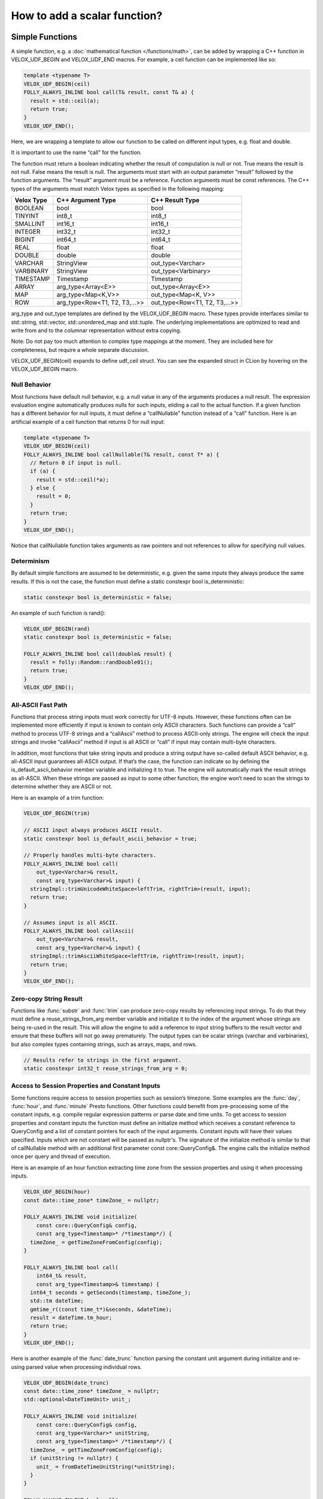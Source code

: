 =============================
How to add a scalar function?
=============================

Simple Functions
----------------

A simple function, e.g. a :doc:`mathematical function </functions/math>`, can be added by wrapping a
C++ function in VELOX_UDF_BEGIN and VELOX_UDF_END macros. For example, a ceil
function can be implemented like so:

.. code-block:: c++

        template <typename T>
        VELOX_UDF_BEGIN(ceil)
        FOLLY_ALWAYS_INLINE bool call(T& result, const T& a) {
          result = std::ceil(a);
          return true;
        }
        VELOX_UDF_END();

Here, we are wrapping a template to allow our function to be called on
different input types, e.g. float and double.

It is important to use the name “call” for the function.

The function must return a boolean indicating whether the result of
computation is null or not. True means the result is not null. False means
the result is null. The arguments must start with an output
parameter “result” followed by the function arguments. The “result” argument
must be a reference. Function arguments must be const references. The C++
types of the arguments must match Velox types as specified in the following
mapping:

==========  ==============================  =============================
Velox Type  C++ Argument Type               C++ Result Type
==========  ==============================  =============================
BOOLEAN     bool                            bool
TINYINT     int8_t                          int8_t
SMALLINT    int16_t                         int16_t
INTEGER     int32_t                         int32_t
BIGINT      int64_t                         int64_t
REAL        float                           float
DOUBLE      double                          double
VARCHAR     StringView                      out_type<Varchar>
VARBINARY   StringView                      out_type<Varbinary>
TIMESTAMP   Timestamp                       Timestamp
ARRAY       arg_type<Array<E>>              out_type<Array<E>>
MAP         arg_type<Map<K,V>>              out_type<Map<K, V>>
ROW         arg_type<Row<T1, T2, T3,...>>   out_type<Row<T1, T2, T3,...>>
==========  ==============================  =============================

arg_type and out_type templates are defined by the VELOX_UDF_BEGIN macro. These
types provide interfaces similar to std::string, std::vector, std::unordered_map
and std::tuple. The underlying implementations are optimized to read and write
from and to the columnar representation without extra copying.

Note: Do not pay too much attention to complex type mappings at the moment.
They are included here for completeness, but require a whole separate
discussion.

VELOX_UDF_BEGIN(ceil) expands to define udf_ceil struct. You can see the
expanded struct in CLion by hovering on the VELOX_UDF_BEGIN macro.

.. image:: images/velox-udf-begin-macro.png
  :width: 600

Null Behavior
^^^^^^^^^^^^^

Most functions have default null behavior, e.g. a null value in any of the
arguments produces a null result. The expression evaluation engine
automatically produces nulls for such inputs, eliding a call to the actual
function. If a given function has a different behavior for null inputs, it
must define a “callNullable” function instead of a “call” function. Here is
an artificial example of a ceil function that returns 0 for null input:

.. code-block:: c++

        template <typename T>
        VELOX_UDF_BEGIN(ceil)
        FOLLY_ALWAYS_INLINE bool callNullable(T& result, const T* a) {
          // Return 0 if input is null.
          if (a) {
            result = std::ceil(*a);
          } else {
            result = 0;
          }
          return true;
        }
        VELOX_UDF_END();

Notice that callNullable function takes arguments as raw pointers and not
references to allow for specifying null values.

Determinism
^^^^^^^^^^^

By default simple functions are assumed to be deterministic, e.g. given the
same inputs they always produce the same results. If this is not the case,
the function must define a static constexpr bool is_deterministic:

.. code-block:: c++

	    static constexpr bool is_deterministic = false;

An example of such function is rand():

.. code-block:: c++

        VELOX_UDF_BEGIN(rand)
        static constexpr bool is_deterministic = false;

        FOLLY_ALWAYS_INLINE bool call(double& result) {
          result = folly::Random::randDouble01();
          return true;
        }
        VELOX_UDF_END();

All-ASCII Fast Path
^^^^^^^^^^^^^^^^^^^

Functions that process string inputs must work correctly for UTF-8 inputs.
However, these functions often can be implemented more efficiently if input is
known to contain only ASCII characters. Such functions can provide a “call”
method to process UTF-8 strings and a “callAscii” method to process ASCII-only
strings. The engine will check the input strings and invoke “callAscii” method
if input is all ASCII or “call” if input may contain multi-byte characters.

In addition, most functions that take string inputs and produce a string output
have so-called default ASCII behavior, e.g. all-ASCII input guarantees
all-ASCII output. If that’s the case, the function can indicate so by defining
the is_default_ascii_behavior member variable and initializing it to true. The
engine will automatically mark the result strings as all-ASCII. When these
strings are passed as input to some other function, the engine won’t need to
scan the strings to determine whether they are ASCII or not.

Here is an example of a trim function:

.. code-block:: c++

	VELOX_UDF_BEGIN(trim)

	// ASCII input always produces ASCII result.
	static constexpr bool is_default_ascii_behavior = true;

	// Properly handles multi-byte characters.
	FOLLY_ALWAYS_INLINE bool call(
	    out_type<Varchar>& result,
	    const arg_type<Varchar>& input) {
	  stringImpl::trimUnicodeWhiteSpace<leftTrim, rightTrim>(result, input);
	  return true;
	}

	// Assumes input is all ASCII.
	FOLLY_ALWAYS_INLINE bool callAscii(
	    out_type<Varchar>& result,
	    const arg_type<Varchar>& input) {
	  stringImpl::trimAsciiWhiteSpace<leftTrim, rightTrim>(result, input);
	  return true;
	}
	VELOX_UDF_END();

Zero-copy String Result
^^^^^^^^^^^^^^^^^^^^^^^

Functions like :func:`substr` and :func:`trim` can produce zero-copy results by
referencing input strings. To do that they must define a reuse_strings_from_arg
member variable and initialize it to the index of the argument whose strings
are being re-used in the result. This will allow the engine to add a reference
to input string buffers to the result vector and ensure that these buffers will
not go away prematurely. The output types can be scalar strings (varchar and
varbinaries), but also complex types containing strings, such as arrays, maps,
and rows.

.. code-block:: c++

	// Results refer to strings in the first argument.
	static constexpr int32_t reuse_strings_from_arg = 0;

Access to Session Properties and Constant Inputs
^^^^^^^^^^^^^^^^^^^^^^^^^^^^^^^^^^^^^^^^^^^^^^^^

Some functions require access to session properties such as session’s timezone.
Some examples are the :func:`day`, :func:`hour`, and :func:`minute` Presto
functions. Other functions could benefit from pre-processing some of the
constant inputs, e.g. compile regular expression patterns or parse date and
time units. To get access to session properties and constant inputs the
function must define an initialize method which receives a constant reference
to QueryConfig and a list of constant pointers for each of the input arguments.
Constant inputs will have their values specified. Inputs which are not constant
will be passed as nullptr's. The signature of the initialize method is similar
to that of callNullable method with an additional first parameter const
core::QueryConfig&. The engine calls the initialize method once per query and
thread of execution.

Here is an example of an hour function extracting time zone from the session
properties and using it when processing inputs.

.. code-block:: c++

    VELOX_UDF_BEGIN(hour)
    const date::time_zone* timeZone_ = nullptr;

    FOLLY_ALWAYS_INLINE void initialize(
        const core::QueryConfig& config,
        const arg_type<Timestamp>* /*timestamp*/) {
      timeZone_ = getTimeZoneFromConfig(config);
    }

    FOLLY_ALWAYS_INLINE bool call(
        int64_t& result,
        const arg_type<Timestamp>& timestamp) {
      int64_t seconds = getSeconds(timestamp, timeZone_);
      std::tm dateTime;
      gmtime_r((const time_t*)&seconds, &dateTime);
      result = dateTime.tm_hour;
      return true;
    }
    VELOX_UDF_END();

Here is another example of the :func:`date_trunc` function parsing the constant
unit argument during initialize and re-using parsed value when processing
individual rows.

.. code-block:: c++

    VELOX_UDF_BEGIN(date_trunc)
    const date::time_zone* timeZone_ = nullptr;
    std::optional<DateTimeUnit> unit_;

    FOLLY_ALWAYS_INLINE void initialize(
        const core::QueryConfig& config,
        const arg_type<Varchar>* unitString,
        const arg_type<Timestamp>* /*timestamp*/) {
      timeZone_ = getTimeZoneFromConfig(config);
      if (unitString != nullptr) {
        unit_ = fromDateTimeUnitString(*unitString);
      }
    }

    FOLLY_ALWAYS_INLINE bool call(
        out_type<Timestamp>& result,
        const arg_type<Varchar>& unitString,
        const arg_type<Timestamp>& timestamp) {
      const auto unit =
          unit_.has_value() ? unit_.value() : fromDateTimeUnitString(unitString);
      ...<use unit enum>...
    }

Registration
^^^^^^^^^^^^

Use registerFunction template to register simple functions.

.. code-block:: c++

        template <typename Func, typename TReturn, typename... TArgs>
        void registerFunction(
            const std::vector<std::string>& aliases = {},
            std::shared_ptr<const Type> returnType = nullptr)

The first template parameter is the udf_xxx struct, the next template
parameter is the return type, the remaining template parameters are argument
types. Aliases parameter allows to specify multiple names for the same
function. By default, with empty aliases, the function is registered under
the name used in the VELOX_UDF_BEGIN macro, e.g. “ceil”. If aliases are
specified, the name used in VELOX_UDF_BEGIN is ignored and the function is
registered only under the specified names. E.g. calling registerFunction
with {“ceiling”} registers only the “ceiling” name, not both “ceil”
(default) and “ceiling”. To register both names, call registerFunction like
so:

.. code-block:: c++

        registerFunction<udf_ceil<double>, double, double>({"ceil", "ceiling");

Here, we register the udf_ceil function that takes a double and returns a
double. If we want to allow the ceil function to be called on float inputs,
we need to call registerFunction again:

.. code-block:: c++

        registerFunction<udf_ceil<float>, float, float>({"ceil", "ceiling");

We need to call registerFunction for each signature we want to support.

Codegen
^^^^^^^

To allow the function to be used in the codegen, extract the “kernel” of the
function into a header file and call that from the “call” or “callNullable”.
Here is an example with ceil function.

.. code-block:: c++

        #include "velox/functions/prestosql/ArithmeticImpl.h"

        template <typename T>
        VELOX_UDF_BEGIN(ceil)
        FOLLY_ALWAYS_INLINE bool call(T& result, const T& a) {
          result = ceil(a);
          return true;
        }
        VELOX_UDF_END();

velox/functions/prestosql/ArithmeticImpl.h:

.. code-block:: c++

        template <typename T>
        T ceil(const T& arg) {
          T results = std::ceil(arg);
          return results;
        }

Make sure the header files that define the “kernels” are free of dependencies
as much as possible to allow for faster compilation in codegen.

Complex Types
^^^^^^^^^^^^^

Complex types as inputs
***********************
Input complex types are represented in the simple function interface using light-weight lazy
access abstractions that enable efficient direct access to the underlying data in Velox
vectors.
As mentioned earlier, the helper alias arg_type can be used in the function signature to
map Velox types to the corresponding input types. The table below shows the actual types that are
used to represent inputs of different complex types.

==========  ==============================  =============================
Velox Type  C++ Argument Type               C++ Actual Argument Type
==========  ==============================  =============================
ARRAY       arg_type<Array<E>>              ArrayView<VectorOptionalValueAccessor<VectorReader<E>>>>
MAP         arg_type<Map<K,V>>              MapView<arg_type<K>, VectorOptionalValueAccessor<VectorReader<V>>>
ROW         arg_type<Row<T1, T2, T3,...>>   RowView<VectorOptionalValueAccessor<arg_type<T1>>...>>
==========  ==============================  =============================

The view types are designed to have interfaces similar to those of std::containers, in fact in most cases
they can be used as a drop in replacement. The table below shows the mapping between the Velox type and
the corresponding std type. For example: a *Map<Row<int, int>, Array<float>>* corresponds to const
*std::map<std:::tuple<int, int>, std::vector<float>>*.

All views types are cheap to copy objects, for example the size of ArrayView is 16 bytes at max.

===========      ======================================
Lazy Input       Corresponding `std` type
===========      ======================================
ArrayView        const std::vector<std::optional<V>>
MapView          const std::map<K, std::optional<V>>
RowView          const std::tuple<std::optional<T1>...>
===========      ======================================



**1- VectorOptionalValueAccessor<VectorReader<E>>**:

VectorOptionalValueAccessor is an *std::optional* like object that provides lazy access to the nullity and
value of the underlying Velox vector at a specific index. Currently, it is used to represent elements of input arrays
and values in the input maps. Note that keys in the map are assumed to be not nullable in Velox.

The object supports the following methods:

- arg_type<E> value()      : unchecked access to the underlying value.

- arg_type<E> operator *() : unchecked access to the underlying value.

- bool has_value()         : return true if the value is not null.

- bool operator()          : return true if the value is not null.

The nullity and the value accesses are decoupled, and hence if someone knows inputs are null-free,
accessing the value does not have the overhead of checking the nullity. So is checking the nullity.
Note that, unlike std::container, function calls to value() and operator* are r-values (temporaries) and not l-values,
they can bind to const references and l-values but not references.

VectorOptionalValueAccessor<VectorReader<E>> is assignable to and comparable with std::optional<arg_type<E>>.
The following expressions are valid, where array[0] is an optional accessor.

.. code-block:: c++

    std::optional<int> = array[0];
    if(array[0] == std::nullopt) ...
    if(std::nullopt == array[0]) ...
    if(array[0]== std::optional<int>{1}) ...

**2- ArrayView<T>**:

ArrayView have an interface similar to that of const *std::vector<std::optional<V>>*, the code
below shows the function arraySum, a range loop is used to iterate over the values.

.. code-block:: c++

        template <typename T>
        struct arraySum {
            VELOX_DEFINE_FUNCTION_TYPES(T);

            bool call(const int64_t& output, const arg_type<Array<int64_t>>& array) {
                output = 0;
                for(const auto& element : array) {
                    if(element.has_value()) {
                        output += element.value();
                    }
                }
                return true;
            }
        };


ArrayView supports the following:

- size_t size() : return the number of elements in the array.

- VectorOptionalValueAccessor<arg_type<T>> operator[](size_t index) : access element at index.

- ArrayView<T>::Iterator begin() : iterator to the first element.

- ArrayView<T>::Iterator end() : iterator indicating end of iteration.

- bool mayHaveNulls() : constant time check on the underlying vector nullity. When it returns false, there are definitely no nulls, a true does not guarantee null existence.

- ArrayView<T>::SkipNullsContainer SkipNulls() : return an iterable container that provides direct access to non-null values in the underlying array. For example, the function above can be written as:

.. code-block:: c++

        template <typename T>
        struct arraySum {
            VELOX_DEFINE_FUNCTION_TYPES(T);

            bool call(const int64_t& output, const arg_type<Array<int64_t>>& array) {
                output = 0;
                for(const auto& value : array.skipNulls()) {
                    output += value;
                }
                return true;
            }
        };

The skipNulls iterator will check the nullity at each index and skip nulls, a more performant implementation
would skip reading the nullity when mayHaveNulls() is false.

.. code-block:: c++

        template <typename T>
        struct arraySum {
            VELOX_DEFINE_FUNCTION_TYPES(T);

            bool call(const int64_t& output, const arg_type<Array<int64_t>>& array) {
                output = 0;
                if(array.mayHaveNulls()){
                    for(const auto& value : array.skipNulls()) {
                        output += value;
                    }
                    return true;
                }

                // no nulls, skip reading nullity.
                for(const auto& element : array) {
                    output += element.value();
                }
                return true;
        };

Note: calls to operator[], iterator de-referencing, and iterator pointer de-referencing are r-values (temporaries),
versus l-values in STD containers. Hence those can be bound to const references or l-values but not normal references.

**3- MapView<K, V>**:

MapView has an interface similar to std::map<K, std::optional<V>>,  the code below shows an example function mapSum,
that sums up the keys and values.

.. code-block:: c++

        template <typename T>
        struct mapSum{
            bool call(const int64_t& output, const arg_type<Map<int64_t, int64_t>>& map) {
                output = 0;
                for(const auto& [key, value] : map) {
                    output += key;
                    if(value.has_value()){
                        value += value.value();
                    }
                }
                return true;
            }
        };

MapView supports the following:

- MapView<K,V>::Element begin() : iterator to the first map element.

- MapView<K,V>::Element end()   : iterator that indicates end of iteration.

- size_t size()                 : number of elements in the map.

- MapView<K,V>::Iterator find(const arg_type<K>& key): performs a linear search for the key, and returns iterator to the
element if found otherwise returns end().

- MapView<K,V>::Iterator operator[](const arg_type<K>& key): same as find, throws an exception if element not found.

- MapView<K,V>::Element

MapView<K, V>::Element is the type returned by dereferencing MapView<K, V>::Iterator. It has two members:

- first : arg_type<K>

- second: VectorOptionalValueAccessor<V>.

- MapView<K, V>::Element participates in struct binding: auto [v, k] = *map.begin();

Note: iterator de-referencing and iterator pointer de-referencing result in temporaries. Hence those can be bound to
const references or value variables but not normal references.


**Temporaries lifetime C++**

While c++ allows temporaries(r-values) to bound to const references by extending their lifetime, one must be careful and
know that only the assigned temporary lifetime is extended but not all temporaries in the RHS expression chain.
In other words, the lifetime of any temporary within an expression is not extended.

For example, for the expression const auto& x = map.begin()->first.
c++ does not extend the lifetime of the result of map.begin() since it's not what is being
assigned. And in such a case, the assignment has undefined behavior.

.. code-block:: c++

     // Safe assignments. single rhs temporary.
     const auto& a = array[0];
     const auto& b = *a;
     const auto& c = map.begin();
     const auto& d = c->first;

     // Unsafe assignments. (undefined behaviours)
     const auto& a = map.begin()->first;
     const auto& b = **it;

     // Safe and cheap to assign to value.
     const auto a = map.begin()->first;
     const auto b = **it;

Note that in the range-loop, the range expression is assigned to a universal reference. Thus, the above concern applies to it.

.. code-block:: c++

     // Unsafe range loop.
     for(const auto& e : **it){..}

     // Safe range loop.
     auto itt = *it;
     for(const auto& e : *itt){..}


Limitations
***********

1. It is not possible to define functions that accept generic arrays,
maps or structs (e.g. map_keys, map_values, array_distinct, array_sort) as
it requires a generic representation for the input type that is still not
supported.

2. Output complex types now are double materialized; first in the simple functions when they
are created and then when they are copied again to the Velox vector. Some work is planned to
avoid that by using writer proxies that write directly to Velox vectors. This section will
be updated once the new writer interfaces are completed.

Vector Functions
----------------

Simple functions process a single row and produce a single value as a result.
Vector functions process a batch or rows and produce a vector of results.
Some of the defining features of these functions are:

- take vectors as inputs and produce vectors as a result;
- have access to vector encodings and metadata;
- can be defined for generic input types, e.g. generic arrays, maps and structs;
- allow for implementing :doc:`lambda functions <lambda-functions>`;

Vector function interface allows for many optimizations that are not available
to simple functions. These optimizations often leverage different vector
encodings and columnar representations of the vectors. Here are some
examples,

- :func:`map_keys` function takes advantage of the ArrayVector representation and simply returns the inner “keys” vector without doing any computation. Similarly, :func:`map_values` function simply returns the inner “values” vector.
- :func:`map_entries` function takes the pieces of the input vector - “nulls”, “sizes” and “offsets”  buffers and “keys” and “values” vectors - and simply repackages them in the form of a RowVector.
- :func:`cardinality` function takes advantage of the ArrayVector and MapVector representations and simply returns the “sizes” buffer of the input vector.
- :func:`is_null` function copies the “nulls” buffer of the input vector, flips the bits in bulk and returns the result.
- :func:`element_at` function and subscript operator for arrays and maps use dictionary encoding to represent a subset of the input “elements” or “values” vector without copying.

To define a vector function, make a subclass of f4d::exec::VectorFunction and
implement the “apply” method.

.. code-block:: c++

        void apply(
              const SelectivityVector& rows,
              std::vector<VectorPtr>& args,
              Expr* caller,
              EvalCtx* context,
              VectorPtr* result) const

Input rows
^^^^^^^^^^

The “rows” parameter specifies the set of rows in the incoming batch to
process. This set may not include all the rows. By default, a vector function
is assumed to have the default null behavior, e.g. null in any input produces
a null result. In this case, the expression evaluation engine will exclude
rows with nulls from the “rows” specified in the call to “apply”. If a
function has a different behavior for null inputs, it must override the
isDefaultNullBehavior method to return false.

.. code-block:: c++

    bool isDefaultNullBehavior() const override {
      return false;
    }

In this case, the “rows” parameter will include rows with null inputs and the
function will need to handle these. By default, the function can assume that
all inputs are not null for all “rows".

When evaluating a function as part of a conditional expression, e.g. AND, OR,
IF, SWITCH, the set of “rows” represents a subset of the rows that need
evaluating. Consider some examples.

.. code-block:: c++

    a > 5 AND b > 7

Here, a > 5 is evaluated on all rows where “a” is not null, but b > 7 is
evaluated on rows where b is not null and a is either null or not > 5.

.. code-block:: c++

    IF(condition, a + 5, b - 3)

Here, a + 5 is evaluated on rows where a is not null and condition is true,
while b - 3 is evaluated on rows where b is not null and condition is not
true.

In some cases, the values outside of “rows” may be undefined, uninitialized or
contain garbage. This would be the case if an earlier filter operation
produced dictionary-encoded vectors with indices pointing to a subset of the
rows which passed the filter. When evaluating f(g(a)), where a = Dict
(a0), function “g” is evaluated on a subset of rows in “a0” and may produce a
result where only that subset of rows is populated. Then, function “f” is
evaluated on the same subset of rows in the result of “g”. The input to “f”
will have values outside of “rows” undefined, uninitialized or contain
garbage.

Note that SelectivityVector::applyToSelected method can be used to loop over
the specified rows in a way that’s rather similar to a standard for loop.

.. code-block:: c++

    rows.applyToSelected([&] (auto row) {
        // row is the 0-based row number
        // .... process the row
    });

Input vectors
^^^^^^^^^^^^^

The “args” parameter is an std::vector of Velox vectors containing the values
of the function arguments. These vectors are not necessarily flat and may be
dictionary or constant encoded. However, a deterministic function that takes
a single argument is guaranteed to receive its only input as a flat vector.
By default, a function is assumed to be deterministic. If that’s not the
case, the function must override isDeterministic method to return false.

.. code-block:: c++

    bool isDeterministic() const override {
      return false;
    }

Note that :ref:`decoded-vector` can be used to get a flat vector-like interface to any
vector. A helper class exec::DecodedArgs can be used to decode multiple arguments.

.. code-block:: c++

    exec::DecodedArgs decodedArgs(rows, args, context);

    auto firstArg = decodedArgs.at(0);
    auto secondArg = decodedArgs.at(1);


Result vector
^^^^^^^^^^^^^

The “result” parameter is a raw pointer to VectorPtr, which is a
std::shared_ptr to BaseVector. It can be null, may point to a scratch vector
that is maybe reusable or a partially populated vector whose contents must be
preserved.

A partially populated vector is specified when evaluating the “else” branch of
an IF. In this case, the results of the “then” branch must be preserved. This
can be easily achieved by following one of the two patterns.

Calculate the result for all or just the specified rows into a new vector,
then use EvalCtx::moveOrCopyResult method to either std::move the vector
into “result” or copy individual rows into partially populated “result”.

Here is an example of using moveOrCopyResult to implement map_keys function:

.. code-block:: c++

    void apply(
        const SelectivityVector& rows,
        std::vector<VectorPtr>& args,
        exec::Expr* /* caller */,
        exec::EvalCtx* context,
        VectorPtr* result) const override {
      auto mapVector = args[0]->as<MapVector>();
      auto mapKeys = mapVector->mapKeys();

      auto localResult = std::make_shared<ArrayVector>(
          context->pool(),
          ARRAY(mapKeys->type()),
          mapVector->nulls(),
          rows.end(),
          mapVector->offsets(),
          mapVector->sizes(),
          mapKeys,
          mapVector->getNullCount());

      context->moveOrCopyResult(localResult, rows, result);
    }

Use BaseVector::ensureWritable method to initialize “result” to a flat
uniquely-referenced vector while preserving values in rows not specified
in “rows”. Then, calculate and fill in the “rows” in “result”.
BaseVector::ensureWritable creates a new vector if “result” is null. If
result is not null, but not-flat or not singly-referenced,
BaseVector::ensureWritable creates a new vector and copies non-”rows” values
from “result” into the newly created vector. If “result” is not null and
flat, BaseVector::ensureWritable checks the inner buffers and copies these if
they are not singly referenced. BaseVector::ensureWritable also recursively
calls itself on inner vectors (elements vector for the array, keys and values
for map, fields for struct) to make sure the vector is “writable” all the way
through.

Here is an example of using BaseVector::ensureWritable to implement
cardinality function for maps:

.. code-block:: c++

    void apply(
        const SelectivityVector& rows,
        std::vector<VectorPtr>& args,
        exec::Expr* /* caller */,
        exec::EvalCtx* context,
        VectorPtr* result) const override {

      BaseVector::ensureWritable(rows, BIGINT(), context->pool(), result);
      BufferPtr resultValues =
          (*result)->as<FlatVector<int64_t>>()->mutableValues(rows.size());
      auto rawResult = resultValues->asMutable<int64_t>();

      auto mapVector = args[0]->as<MapVector>();
      auto rawSizes = mapVector->rawSizes();

      rows.applyToSelected([&](vector_size_t row) {
        rawResult[row] = rawSizes[row];
      });
    }

Simple implementation
^^^^^^^^^^^^^^^^^^^^^

Vector function interface is very flexible and allows for many interesting
optimizations. It may also feel very complicated. Let’s see how we can use
DecodedVector and BaseVector::ensureWritable to implement the “power(a, b)”
function as a vector function in a way that is not much more complicated than
the simple function. To clarify, it is best to implement the “power” function
as a simple function. I’m using it here for illustration purposes only.

.. code-block:: c++

    // Initialize flat results vector.
    BaseVector::ensureWritable(rows, DOUBLE(), context->pool(), result);
    auto rawResults = (*result)->as<FlatVector<int64_t>>()->mutableRawValues();

    // Decode the arguments.
    DecodedArgs decodedArgs(rows, args, context);
    auto base = decodedArgs.decodedVector(0);
    auto exp = decodedArgs.decodedVector(1);

    // Loop over rows and calculate the results.
    rows.applyToSelected([&](int row) {
      rawResults[row] =
          std::pow(base->valueAt<double>(row), exp->valueAt<double>(row));
    });

You may want to optimize for the case when both base and exponent being flat
and eliminate the overhead of calling DecodedVector::valueAt template.

.. code-block:: c++

    if (base->isIdentityMapping() && exp->isIdentityMapping()) {
      auto baseValues = base->values<double>();
      auto expValues = exp->values<double>();
      rows.applyToSelected([&](int row) {
        rawResults[row] = std::pow(baseValues[row], expValues[row]);
      });
    } else {
      rows.applyToSelected([&](int row) {
        rawResults[row] =
            std::pow(base->valueAt<double>(row), exp->valueAt<double>(row));
      });
    }

You may decide to further optimize for the case of flat base and constant
exponent.

.. code-block:: c++

    if (base->isIdentityMapping() && exp->isIdentityMapping()) {
      auto baseValues = base->values<double>();
      auto expValues = exp->values<double>();
      rows.applyToSelected([&](int row) {
        rawResults[row] = std::pow(baseValues[row], expValues[row]);
      });
    } else if (base->isIdentityMapping() && exp->isConstantMapping()) {
      auto baseValues = base->values<double>();
      auto expValue = exp->valueAt<double>(0);
      rows.applyToSelected([&](int row) {
        rawResults[row] = std::pow(baseValues[row], expValue);
      });
    } else {
      rows.applyToSelected([&](int row) {
        rawResults[row] =
            std::pow(base->valueAt<double>(row), exp->valueAt<double>(row));
      });
    }

Hopefully, you can see now that additional complexity in the implementation
comes only from introducing optimization paths. Developers need to decide
whether that complexity is justified on a case by case basis.

TRY expression support
^^^^^^^^^^^^^^^^^^^^^^

A built-in TRY expression evaluates input expression and handles certain types
of errors by returning NULL. It is used for the cases where it is preferable
that queries produce NULL or default values instead of failing when corrupt
or invalid data is encountered. To specify default values, the TRY expression
can be used in conjunction with the COALESCE function.

The implementation of the TRY expression relies on the VectorFunction
implementation to call EvalCtx::setError(row, exception) instead of throwing
exceptions directly.

.. code-block:: c++

    void setError(vector_size_t index, const std::exception_ptr& exceptionPtr);

A typical pattern would be to loop over rows, apply a function wrapped in a
try-catch and call context->setError(row, std::current_exception()); from the
catch block.

.. code-block:: c++

    rows.applyToSelected([&](auto row) {
      try {
        // ... calculate and store the result for the row
      } catch (const std::exception& e) {
        context->setError(row, std::current_exception());
      }
    });

There is an EvalCtx::applyToSelectedNoThrow convenience method that can be used
instead of the explicit try-catch block above:

.. code-block:: c++

    context->applyToSelectedNoThrow(rows, [&](auto row) {
      // ... calculate and store the result for the row
    });


Simple functions are compatible with the TRY expression by default. The framework
wraps the “call” and “callNullable” methods in a try-catch and reports errors
using context->setError.

Registration
^^^^^^^^^^^^

Use f4d::exec::registerVectorFunction to register a stateless vector function.

.. code-block:: c++

    bool registerVectorFunction(
        const std::string& name,
        std::vector<std::shared_ptr<FunctionSignature>> signatures,
        std::unique_ptr<VectorFunction> func,
        bool overwrite = true)

f4d::exec::registerVectorFunction takes a name, a list of supported signatures
and unique_ptr to an instance of the function. An optional “overwrite” flag
specifies whether to overwrite a function if a function with the specified
name already exists.

Use f4d::exec::registerStatefulVectorFunction to register a stateful vector
function.

.. code-block:: c++

    bool registerStatefulVectorFunction(
        const std::string& name,
        std::vector<std::shared_ptr<FunctionSignature>> signatures,
        VectorFunctionFactory factory,
        bool overwrite = true)

f4d::exec::registerStatefulVectorFunction takes a name, a list of supported
signatures and a factory function that can be used to create an instance of
the vector function. Expression evaluation engine uses a factory function to
create a new instance of the vector function for each thread of execution. In
a single-threaded execution, a single instance of the function is used to
process all batches of data. In a multi-threaded execution, each thread makes
a separate instance of the function.

Factory function is called with a function name, types and optionally constant
values for the arguments. For example, regular expressions functions are
often called with constant regular expressions. A stateful vector function
can compile the regular expression once (per thread of execution) and reuse
the compiled expression for multiple batches of data. Similarly, an IN
expression used with a constant IN-list can create a hash set of the values
once and reuse it for all the batches of data.

.. code-block:: c++

    // Represents arguments for stateful vector functions. Stores element type, and
    // the constant value (if supplied).
    struct VectorFunctionArg {
      const TypePtr type;
      const VectorPtr constantValue;
    };

    using VectorFunctionFactory = std::function<std::shared_ptr<VectorFunction>(
        const std::string& name,
        const std::vector<VectorFunctionArg>& inputArgs)>;

.. _function-signature:

Function signature
^^^^^^^^^^^^^^^^^^

It is recommended to use FunctionSignatureBuilder to create FunctionSignature
instances. FunctionSignatureBuilder and FunctionSignature support Java-like
generics, variable number of arguments and lambdas. Here are some examples.

The length function takes a single argument of type varchar and returns a
bigint:

.. code-block:: c++

    // varchar -> bigint
    exec::FunctionSignatureBuilder()
      .returnType("bigint")
      .argumentType("varchar")
      .build()

The substr function takes a varchar and two integers for start and length. To
specify types of multiple arguments, call argumentType() method for each
argument in order.

.. code-block:: c++

    // varchar, integer, integer -> bigint
    exec::FunctionSignatureBuilder()
      .returnType("varchar")
      .argumentType("varchar")
      .argumentType("integer")
      .argumentType("integer")
      .build()

The concat function takes an arbitrary number of varchar inputs and returns a
varchar. FunctionSignatureBuilder allows specifying that the last augment may
appear zero or more times by calling variableArity() method.

.. code-block:: c++

    // varchar... -> varchar
    exec::FunctionSignatureBuilder()
        .returnType("varchar")
        .argumentType("varchar")
        .variableArity()
        .build()

The map_keys function takes any map and returns an array of map keys.

.. code-block:: c++

    // map(K,V) -> array(K)
    exec::FunctionSignatureBuilder()
      .typeVariable("K")
      .typeVariable("V")
      .returnType("array(K)")
      .argumentType("map(K,V)")
      .build()

The transform function takes an array and a lambda, applies the lambda to each
element of the array and returns a new array of the results.

.. code-block:: c++

    // array(T), function(T, U) -> array(U)
    exec::FunctionSignatureBuilder()
      .typeVariable("T")
      .typeVariable("U")
      .returnType("array(U)")
      .argumentType("array(T)")
      .argumentType("function(T, U)")
      .build();

The type names used in FunctionSignatureBuilder can be either lowercase
standard types, a special type “any”, or the ones defined by calling
typeVariable() method. “any” type can be used to specify a printf-like
function which takes any number of arguments of any possibly non-matching
types.

Testing
-------

Add a test using FunctionBaseTest from
velox/functions/prestosql/tests/FunctionBaseTest.h as a base class. Name your test
and the .cpp file <function-name>Test, e.g. CardinalityTest in
CardinalityTest.cpp or IsNullTest in IsNullTest.cpp.

FunctionBaseTest has many helper methods for generating test vectors. It also
provides an evaluate() method that takes a SQL expression and input data,
evaluates the expression and returns the result vector. SQL expression is
parsed using DuckDB and type resolution logic is leveraging the function
signatures specified during registration. assertEqualVectors() method takes
two vectors, expected and actual, and asserts that they represent the same
values. The encodings of the vectors may not be the same.

Here is an example of a test for vector function “contains”:

.. code-block:: c++

    TEST_F(ArrayContainsTest, integerWithNulls) {
      auto arrayVector = makeNullableArrayVector<int64_t>(
          {{1, 2, 3, 4},
           {3, 4, 5},
           {},
           {5, 6, std::nullopt, 7, 8, 9},
           {7, std::nullopt},
           {10, 9, 8, 7}});

      auto testContains = [&](std::optional<int64_t> search,
                              const std::vector<std::optional<bool>>& expected) {
        auto result = evaluate<SimpleVector<bool>>(
            "contains(c0, c1)",
            makeRowVector({
                arrayVector,
                makeConstant(search, arrayVector->size()),
            }));

        assertEqualVectors(makeNullableFlatVector<bool>(expected), result);
      };

      testContains(1, {true, false, false, std::nullopt, std::nullopt, false});
      testContains(3, {true, true, false, std::nullopt, std::nullopt, false});
      testContains(5, {false, true, false, true, std::nullopt, false});
      testContains(7, {false, false, false, true, true, true});
      testContains(-2, {false, false, false, std::nullopt, std::nullopt, false});
    }

Tests for simple functions could benefit from using the evaluateOnce
() template which takes SQL expression and scalar values for the inputs,
evaluates the expression on a vector of length 1 and returns the scalar
result. Here is an example of a test for simple function “sqrt”:

.. code-block:: c++

    TEST_F(ArithmeticTest, sqrt) {
      constexpr double kDoubleMax = std::numeric_limits<double>::max();
      const double kNan = std::numeric_limits<double>::quiet_NaN();

      const auto sqrt = [&](std::optional<double> a) {
        return evaluateOnce<double>("sqrt(c0)", a);
      };

      EXPECT_EQ(1.0, sqrt(1));
      EXPECT_TRUE(std::isnan(sqrt(-1.0).value_or(-1)));
      EXPECT_EQ(0, sqrt(0));

      EXPECT_EQ(2, sqrt(4));
      EXPECT_EQ(3, sqrt(9));
      EXPECT_FLOAT_EQ(1.34078e+154, sqrt(kDoubleMax).value_or(-1));
      EXPECT_EQ(std::nullopt, sqrt(std::nullopt));
      EXPECT_TRUE(std::isnan(sqrt(kNan).value_or(-1)));
    }

Benchmarking
------------

Add a benchmark using folly::Benchmark framework and FunctionBenchmarkBase
from velox/functions/lib/benchmarks/FunctionBenchmarkBase.h as a base class.
Benchmarks are a great way to check if an optimization is working, evaluate
how much benefit it brings and decide whether it is worth the additional
complexity.

Documenting
-----------

If a function implements Presto semantics, document it by adding an entry to
one of the `*.rst` files in velox/docs/functions. Each file documents a set of
related functions. E.g. math.rst contains all of the mathematical functions,
while array.rst file contains all of the array functions. Within a file,
functions are listed in alphabetical order.
